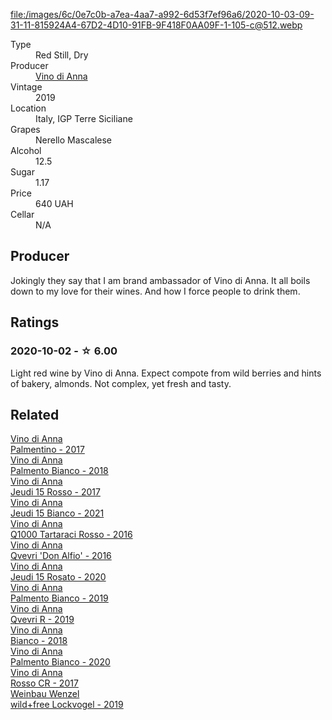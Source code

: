 #+attr_html: :class wine-main-image
file:/images/6c/0e7c0b-a7ea-4aa7-a992-6d53f7ef96a6/2020-10-03-09-31-11-815924A4-67D2-4D10-91FB-9F418F0AA09F-1-105-c@512.webp

- Type :: Red Still, Dry
- Producer :: [[barberry:/producers/c7fe1c8a-71a3-4679-bb32-6f20dfc2a1be][Vino di Anna]]
- Vintage :: 2019
- Location :: Italy, IGP Terre Siciliane
- Grapes :: Nerello Mascalese
- Alcohol :: 12.5
- Sugar :: 1.17
- Price :: 640 UAH
- Cellar :: N/A

** Producer

Jokingly they say that I am brand ambassador of Vino di Anna. It all boils down to my love for their wines. And how I force people to drink them.

** Ratings

*** 2020-10-02 - ☆ 6.00

Light red wine by Vino di Anna. Expect compote from wild berries and hints of bakery, almonds. Not complex, yet fresh and tasty.

** Related

#+begin_export html
<div class="flex-container">
  <a class="flex-item flex-item-left" href="/wines/091f0044-76c1-4c98-a954-c9f8270e1ad2.html">
    <img class="flex-bottle" src="/images/unknown-wine.webp"></img>
    <section class="h">Vino di Anna</section>
    <section class="h text-bolder">Palmentino - 2017</section>
  </a>

  <a class="flex-item flex-item-right" href="/wines/0a3f5f2c-7a5e-4bf4-928c-ab88c20f463e.html">
    <img class="flex-bottle" src="/images/unknown-wine.webp"></img>
    <section class="h">Vino di Anna</section>
    <section class="h text-bolder">Palmento Bianco - 2018</section>
  </a>

  <a class="flex-item flex-item-left" href="/wines/15cb9b64-8d53-4273-91c5-14b257cca28d.html">
    <img class="flex-bottle" src="/images/15/cb9b64-8d53-4273-91c5-14b257cca28d/2020-09-26-13-28-49-E49673DA-A06C-430E-8294-645167783A47-1-105-c@512.webp"></img>
    <section class="h">Vino di Anna</section>
    <section class="h text-bolder">Jeudi 15 Rosso - 2017</section>
  </a>

  <a class="flex-item flex-item-right" href="/wines/1fb06bfe-a982-43e3-b317-e67713664f58.html">
    <img class="flex-bottle" src="/images/1f/b06bfe-a982-43e3-b317-e67713664f58/2023-07-05-21-43-58-7F02CA23-67B5-459C-832A-D4EDD1D5A44F-1-105-c@512.webp"></img>
    <section class="h">Vino di Anna</section>
    <section class="h text-bolder">Jeudi 15 Bianco - 2021</section>
  </a>

  <a class="flex-item flex-item-left" href="/wines/2e49b29a-d4a6-4d49-b1c7-601b9e044399.html">
    <img class="flex-bottle" src="/images/2e/49b29a-d4a6-4d49-b1c7-601b9e044399/2020-09-06-12-26-51-53D4E932-CA93-4BFE-B9B4-137F7D37EE00-1-105-c@512.webp"></img>
    <section class="h">Vino di Anna</section>
    <section class="h text-bolder">Q1000 Tartaraci Rosso - 2016</section>
  </a>

  <a class="flex-item flex-item-right" href="/wines/2f91824d-cecb-4c83-b755-ac3b70f9936a.html">
    <img class="flex-bottle" src="/images/2f/91824d-cecb-4c83-b755-ac3b70f9936a/2022-09-06-16-35-28-IMG-2035@512.webp"></img>
    <section class="h">Vino di Anna</section>
    <section class="h text-bolder">Qvevri 'Don Alfio' - 2016</section>
  </a>

  <a class="flex-item flex-item-left" href="/wines/3e31c9bb-0451-4f7a-87f3-79baa28c4fcc.html">
    <img class="flex-bottle" src="/images/unknown-wine.webp"></img>
    <section class="h">Vino di Anna</section>
    <section class="h text-bolder">Jeudi 15 Rosato - 2020</section>
  </a>

  <a class="flex-item flex-item-right" href="/wines/74f4e417-e5f0-4e9a-b854-04f24afe972a.html">
    <img class="flex-bottle" src="/images/74/f4e417-e5f0-4e9a-b854-04f24afe972a/2020-10-28-09-07-18-2ECD9444-51BF-45CB-8A76-BFDFA8907B37-1-105-c@512.webp"></img>
    <section class="h">Vino di Anna</section>
    <section class="h text-bolder">Palmento Bianco - 2019</section>
  </a>

  <a class="flex-item flex-item-left" href="/wines/7ec06cdb-acb1-475d-ab6e-1b35196fc785.html">
    <img class="flex-bottle" src="/images/7e/c06cdb-acb1-475d-ab6e-1b35196fc785/2023-08-17-22-01-24-4D3AAE95-2C5C-4205-A39A-175E96F99A53-1-105-c@512.webp"></img>
    <section class="h">Vino di Anna</section>
    <section class="h text-bolder">Qvevri R - 2019</section>
  </a>

  <a class="flex-item flex-item-right" href="/wines/8fa6520f-2b1f-4a73-b80d-c9e5a2b99aa6.html">
    <img class="flex-bottle" src="/images/unknown-wine.webp"></img>
    <section class="h">Vino di Anna</section>
    <section class="h text-bolder">Bianco - 2018</section>
  </a>

  <a class="flex-item flex-item-left" href="/wines/b2d7527d-eec9-4dca-b166-956d077a7caa.html">
    <img class="flex-bottle" src="/images/unknown-wine.webp"></img>
    <section class="h">Vino di Anna</section>
    <section class="h text-bolder">Palmento Bianco - 2020</section>
  </a>

  <a class="flex-item flex-item-right" href="/wines/eaa798d5-3964-483f-bdbe-2beba1f73540.html">
    <img class="flex-bottle" src="/images/unknown-wine.webp"></img>
    <section class="h">Vino di Anna</section>
    <section class="h text-bolder">Rosso CR - 2017</section>
  </a>

  <a class="flex-item flex-item-left" href="/wines/55921253-705a-405f-b7ee-fca52d5797b4.html">
    <img class="flex-bottle" src="/images/55/921253-705a-405f-b7ee-fca52d5797b4/2020-10-03-09-55-53-A6864374-115F-43B6-B484-307A3A8F74FE-1-105-c@512.webp"></img>
    <section class="h">Weinbau Wenzel</section>
    <section class="h text-bolder">wild+free Lockvogel - 2019</section>
  </a>

</div>
#+end_export
